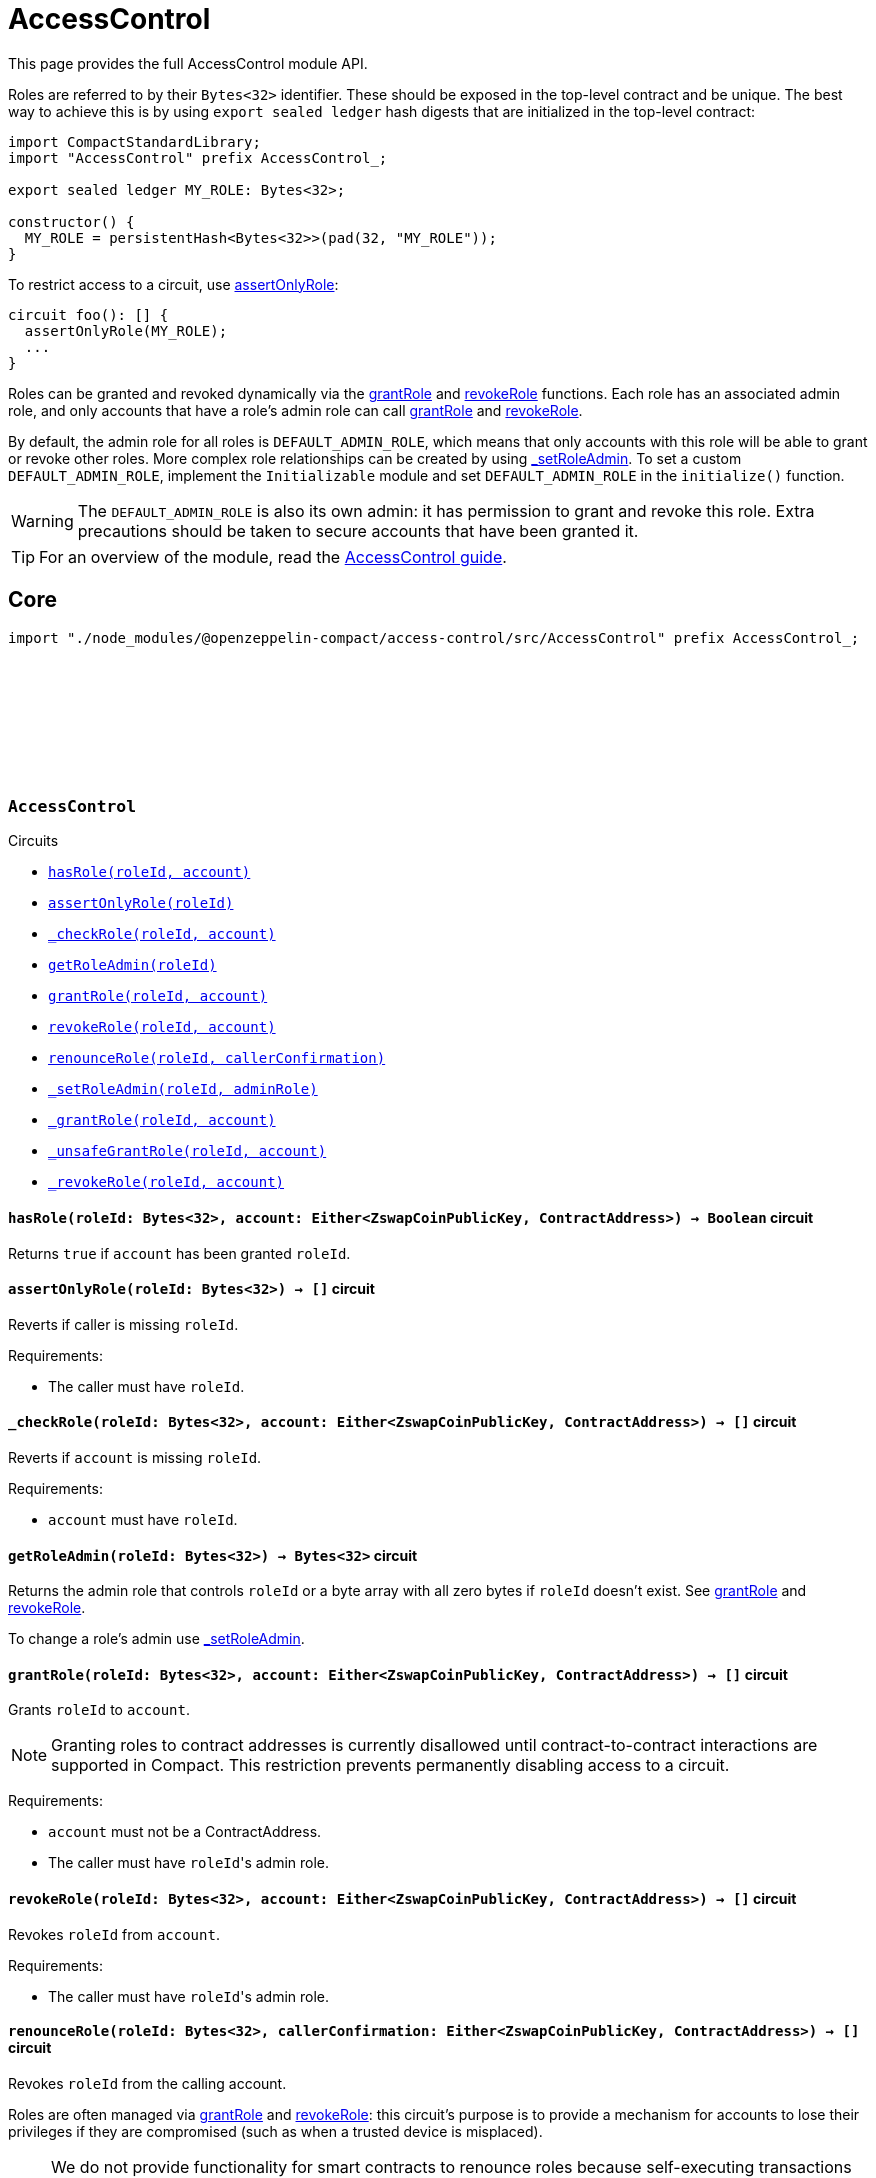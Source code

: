 :github-icon: pass:[<svg class="icon"><use href="#github-icon"/></svg>]
:accessControl-guide: xref:accessControl.adoc[AccessControl guide]

= AccessControl

This page provides the full AccessControl module API.

Roles are referred to by their `Bytes<32>` identifier. These should be exposed in the top-level contract and be unique. The best way to achieve this is by using `export sealed ledger` hash digests that are initialized in the top-level contract:

```typescript
import CompactStandardLibrary;
import "AccessControl" prefix AccessControl_;

export sealed ledger MY_ROLE: Bytes<32>;

constructor() {
  MY_ROLE = persistentHash<Bytes<32>>(pad(32, "MY_ROLE"));
}
```

To restrict access to a circuit, use <<AccessControl-assertOnlyRole,assertOnlyRole>>:
```typescript
circuit foo(): [] {
  assertOnlyRole(MY_ROLE);
  ...
}
```

Roles can be granted and revoked dynamically via the <<AccessControl-grantRole, grantRole>> and <<AccessControl-revokeRole, revokeRole>> functions. Each role has an associated admin role, and only accounts that have a role's admin role can call <<AccessControl-grantRole, grantRole>> and <<AccessControl-revokeRole, revokeRole>>.

By default, the admin role for all roles is `DEFAULT_ADMIN_ROLE`, which means that only accounts with this role will be able to grant or revoke other roles. More complex role relationships can be created by using <<AccessControl-_setRoleAdmin, _setRoleAdmin>>. To set a custom `DEFAULT_ADMIN_ROLE`, implement the `Initializable` module and set `DEFAULT_ADMIN_ROLE` in the `initialize()` function.

WARNING: The `DEFAULT_ADMIN_ROLE` is also its own admin: it has permission to grant and revoke this role. Extra precautions should be taken to secure accounts that have been granted it.

TIP: For an overview of the module, read the {accessControl-guide}.

== Core

[.hljs-theme-dark]
```ts
import "./node_modules/@openzeppelin-compact/access-control/src/AccessControl" prefix AccessControl_;
```

[.contract]
[[AccessControl]]
=== `++AccessControl++` link:https://github.com/OpenZeppelin/compact-contracts/tree/main/contracts/accessControl/src/AccessControl.compact[{github-icon},role=heading-link]

[.contract-index]
.Circuits
--

[.sub-index#AccessControlModule]
* xref:#AccessControl-hasRole[`++hasRole(roleId, account)++`]
* xref:#AccessControl-assertOnlyRole[`++assertOnlyRole(roleId)++`]
* xref:#AccessControl-_checkRole[`++_checkRole(roleId, account)++`]
* xref:#AccessControl-getRoleAdmin[`++getRoleAdmin(roleId)++`]
* xref:#AccessControl-grantRole[`++grantRole(roleId, account)++`]
* xref:#AccessControl-revokeRole[`++revokeRole(roleId, account)++`]
* xref:#AccessControl-renounceRole[`++renounceRole(roleId, callerConfirmation)++`]
* xref:#AccessControl-_setRoleAdmin[`++_setRoleAdmin(roleId, adminRole)++`]
* xref:#AccessControl-_grantRole[`++_grantRole(roleId, account)++`]
* xref:#AccessControl-_unsafeGrantRole[`++_unsafeGrantRole(roleId, account)++`]
* xref:#AccessControl-_revokeRole[`++_revokeRole(roleId, account)++`]
--

[.contract-item]
[[AccessControl-hasRole]]
==== `[.contract-item-name]#++hasRole++#++(roleId: Bytes<32>, account: Either<ZswapCoinPublicKey, ContractAddress>) → Boolean++` [.item-kind]#circuit#

Returns `true` if `account` has been granted `roleId`.

[.contract-item]
[[AccessControl-assertOnlyRole]]
==== `[.contract-item-name]#++assertOnlyRole++#++(roleId: Bytes<32>) → []++` [.item-kind]#circuit#

Reverts if caller is missing `roleId`.

Requirements:

- The caller must have `roleId`.

[.contract-item]
[[AccessControl-_checkRole]]
==== `[.contract-item-name]#++_checkRole++#++(roleId: Bytes<32>, account: Either<ZswapCoinPublicKey, ContractAddress>) → []++` [.item-kind]#circuit#

Reverts if `account` is missing `roleId`.

Requirements:

- `account` must have `roleId`.

[.contract-item]
[[AccessControl-getRoleAdmin]]
==== `[.contract-item-name]#++getRoleAdmin++#++(roleId: Bytes<32>) → Bytes<32>++` [.item-kind]#circuit#

Returns the admin role that controls `roleId` or a byte array with all zero bytes if `roleId` doesn't exist. See <<AccessControl-grantRole, grantRole>> and <<AccessControl-revokeRole, revokeRole>>.

To change a role's admin use <<AccessControl-_setRoleAdmin, _setRoleAdmin>>.

[.contract-item]
[[AccessControl-grantRole]]
==== `[.contract-item-name]#++grantRole++#++(roleId: Bytes<32>, account: Either<ZswapCoinPublicKey, ContractAddress>) → []++` [.item-kind]#circuit#

Grants `roleId` to `account`.

NOTE: Granting roles to contract addresses is currently disallowed until contract-to-contract interactions are supported in Compact.
This restriction prevents permanently disabling access to a circuit.

Requirements:

- `account` must not be a ContractAddress.
- The caller must have ``roleId``'s admin role.

[.contract-item]
[[AccessControl-revokeRole]]
==== `[.contract-item-name]#++revokeRole++#++(roleId: Bytes<32>, account: Either<ZswapCoinPublicKey, ContractAddress>) → []++` [.item-kind]#circuit#

Revokes `roleId` from `account`.

Requirements:

- The caller must have ``roleId``'s admin role.

[.contract-item]
[[AccessControl-renounceRole]]
==== `[.contract-item-name]#++renounceRole++#++(roleId: Bytes<32>, callerConfirmation: Either<ZswapCoinPublicKey, ContractAddress>) → []++` [.item-kind]#circuit#

Revokes `roleId` from the calling account.

Roles are often managed via <<AccessControl-grantRole, grantRole>> and <<AccessControl-revokeRole, revokeRole>>: this circuit's
purpose is to provide a mechanism for accounts to lose their privileges
if they are compromised (such as when a trusted device is misplaced).

NOTE: We do not provide functionality for smart contracts to renounce roles because self-executing transactions are not supported on Midnight at this time. We may revisit this in future if this feature is made available in Compact.

Requirements:

- The caller must be `callerConfirmation`.
- The caller must not be a `ContractAddress`.

[.contract-item]
[[AccessControl-_setRoleAdmin]]
==== `[.contract-item-name]#++_setRoleAdmin++#++(roleId: Bytes<32>, adminRole: Bytes<32>) → []++` [.item-kind]#circuit#

Sets `adminRole` as ``roleId``'s admin role.

[.contract-item]
[[AccessControl-_grantRole]]
==== `[.contract-item-name]#++_grantRole++#++(roleId: Bytes<32>, adminRole: Bytes<32>) → Boolean++` [.item-kind]#circuit#

Attempts to grant `roleId` to `account` and returns a boolean indicating if `roleId` was granted.

Internal circuit without access restriction.

NOTE: Granting roles to contract addresses is currently disallowed until contract-to-contract interactions are supported in Compact.
This restriction prevents permanently disabling access to a circuit.

Requirements:

- `account` must not be a ContractAddress.

[.contract-item]
[[AccessControl-_unsafeGrantRole]]
==== `[.contract-item-name]#++_unsafeGrantRole++#++(roleId: Bytes<32>, account: Either<ZswapCoinPublicKey, ContractAddress>) → Boolean++` [.item-kind]#circuit#

Unsafe variant of <<AccessControl-_grantRole,_grantRole>>.

WARNING: Granting roles to contract addresses is considered unsafe because contract-to-contract calls are not currently supported.
Granting a role to a smart contract may render a circuit permanently inaccessible.
Once contract-to-contract calls are supported, this circuit may be deprecated.

[.contract-item]
[[AccessControl-_revokeRole]]
==== `[.contract-item-name]#++_revokeRole++#++(roleId: Bytes<32>, account: Either<ZswapCoinPublicKey, ContractAddress>) → Boolean++` [.item-kind]#circuit#

Attempts to revoke `roleId` from `account` and returns a boolean indicating if `roleId` was revoked.

Internal circuit without access restriction.